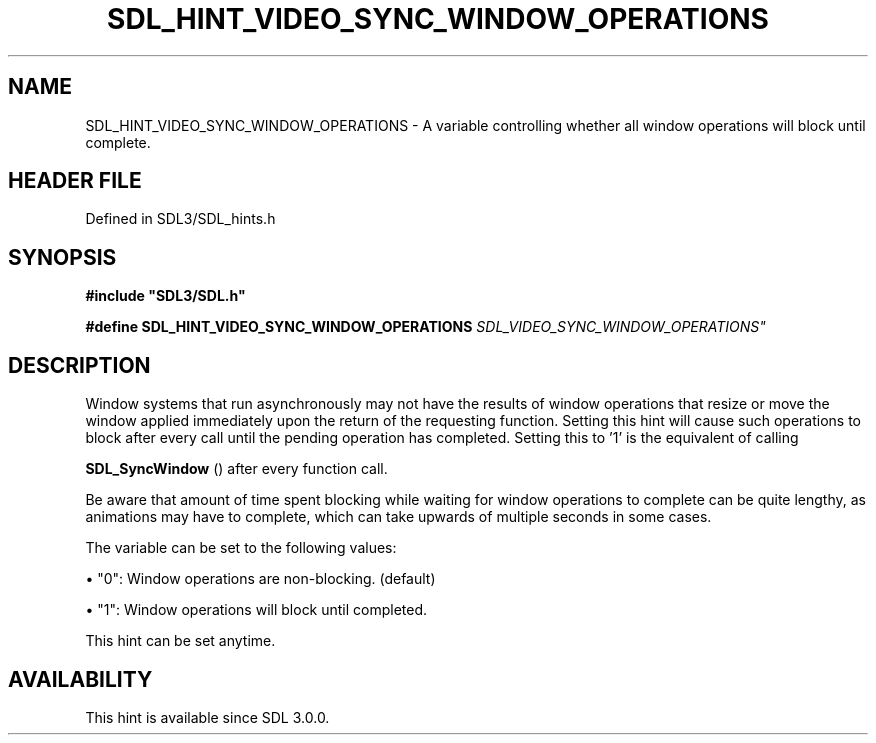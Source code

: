 .\" This manpage content is licensed under Creative Commons
.\"  Attribution 4.0 International (CC BY 4.0)
.\"   https://creativecommons.org/licenses/by/4.0/
.\" This manpage was generated from SDL's wiki page for SDL_HINT_VIDEO_SYNC_WINDOW_OPERATIONS:
.\"   https://wiki.libsdl.org/SDL_HINT_VIDEO_SYNC_WINDOW_OPERATIONS
.\" Generated with SDL/build-scripts/wikiheaders.pl
.\"  revision SDL-prerelease-3.1.1-227-gd42d66149
.\" Please report issues in this manpage's content at:
.\"   https://github.com/libsdl-org/sdlwiki/issues/new
.\" Please report issues in the generation of this manpage from the wiki at:
.\"   https://github.com/libsdl-org/SDL/issues/new?title=Misgenerated%20manpage%20for%20SDL_HINT_VIDEO_SYNC_WINDOW_OPERATIONS
.\" SDL can be found at https://libsdl.org/
.de URL
\$2 \(laURL: \$1 \(ra\$3
..
.if \n[.g] .mso www.tmac
.TH SDL_HINT_VIDEO_SYNC_WINDOW_OPERATIONS 3 "SDL 3.1.1" "SDL" "SDL3 FUNCTIONS"
.SH NAME
SDL_HINT_VIDEO_SYNC_WINDOW_OPERATIONS \- A variable controlling whether all window operations will block until complete\[char46]
.SH HEADER FILE
Defined in SDL3/SDL_hints\[char46]h

.SH SYNOPSIS
.nf
.B #include \(dqSDL3/SDL.h\(dq
.PP
.BI "#define SDL_HINT_VIDEO_SYNC_WINDOW_OPERATIONS "SDL_VIDEO_SYNC_WINDOW_OPERATIONS"
.fi
.SH DESCRIPTION
Window systems that run asynchronously may not have the results of window
operations that resize or move the window applied immediately upon the
return of the requesting function\[char46] Setting this hint will cause such
operations to block after every call until the pending operation has
completed\[char46] Setting this to '1' is the equivalent of calling

.BR SDL_SyncWindow
() after every function call\[char46]

Be aware that amount of time spent blocking while waiting for window
operations to complete can be quite lengthy, as animations may have to
complete, which can take upwards of multiple seconds in some cases\[char46]

The variable can be set to the following values:


\(bu "0": Window operations are non-blocking\[char46] (default)

\(bu "1": Window operations will block until completed\[char46]

This hint can be set anytime\[char46]

.SH AVAILABILITY
This hint is available since SDL 3\[char46]0\[char46]0\[char46]

